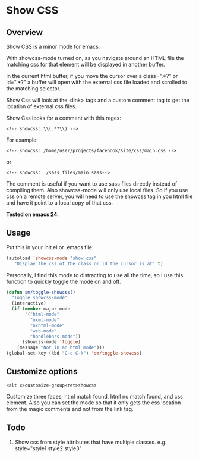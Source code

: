 
* Show CSS


** Overview

Show CSS is a minor mode for emacs.

With showcss-mode turned on, as you navigate around an HTML file the
matching css for that element will be displayed in another buffer.

[[http://i.imgur.com/VCqEwAp.gif]]

In the current html buffer, if you move the cursor over a class=".*?"
or id=".*?" a buffer will open with the external css file loaded and
scrolled to the matching selector.

Show Css will look at the <link> tags and a custom comment tag to get
the location of external css files.

Show Css looks for a comment with this regex:
: <!-- showcss: \\(.*?\\) -->

For example:
: <!-- showcss: /home/user/projects/facebook/site/css/main.css -->
or
: <!-- showcss: ./sass_files/main.sass-->

The comment is useful if you want to use sass files directly instead
of compiling them.  Also showcss-mode will only use local files.  So
if you use css on a remote server, you will need to use the showcss
tag in you html file and have it point to a local copy of that css.

*Tested on emacs 24.*

** Usage

Put this in your init.el or .emacs file:

#+BEGIN_SRC emacs-lisp
  (autoload 'showcss-mode "show_css"
     "Display the css of the class or id the cursor is at" t)
#+END_SRC

Personally, I find this mode to distracting to use all the time, so I
use this function to quickly toggle the mode on and off.

#+BEGIN_SRC emacs-lisp
  (defun sm/toggle-showcss()
    "Toggle showcss-mode"
    (interactive)
    (if (member major-mode
         '("html-mode"
           "nxml-mode"
           "nxhtml-mode"
           "web-mode"
           "handlebars-mode"))
        (showcss-mode 'toggle)
      (message "Not in an html mode")))
  (global-set-key (kbd "C-c C-k") 'sm/toggle-showcss)
#+END_SRC

** Customize options

: <alt x>customize-group<ret>showcss

Customize three faces; html match found, html no match found, and css
element.  Also you can set the mode so that it only gets the css
location from the magic comments and not from the link tag.

** Todo

  1) Show css from style attributes that have multiple classes.
     e.g. style="style1 style2 style3"
